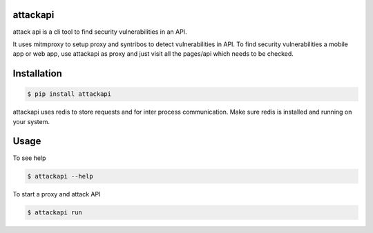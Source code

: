 attackapi
===========

attack api is a cli tool to find security vulnerabilities in an API.

It uses mitmproxy to setup proxy and syntribos to detect vulnerabilities in API. To find security vulnerabilities a mobile app or web app, use attackapi as proxy and just visit all the pages/api which needs to be checked.


Installation
================

.. code-block:: shell

    $ pip install attackapi

attackapi uses redis to store requests and for inter process communication. Make sure redis is installed and running on your system.


Usage
=========

To see help

.. code-block:: shell

    $ attackapi --help


To start a proxy and attack API

.. code-block:: shell

    $ attackapi run

